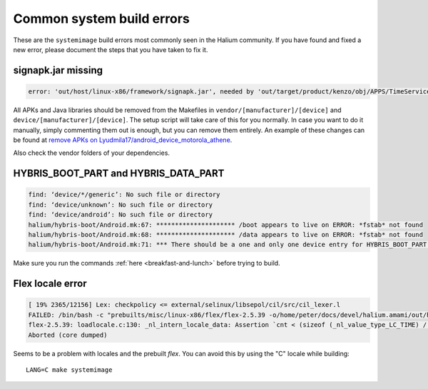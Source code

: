 Common system build errors
==========================

These are the ``systemimage`` build errors most commonly seen in the Halium community. If you have found and fixed a new error, please document the steps that you have taken to fix it.

signapk.jar missing
-------------------

.. code-block:: guess

    error: 'out/host/linux-x86/framework/signapk.jar', needed by 'out/target/product/kenzo/obj/APPS/TimeService_intermediates/package.apk', missing and no rule to make it

All APKs and Java libraries should be removed from the Makefiles in ``vendor/[manufacturer]/[device]`` and ``device/[manufacturer]/[device]``. The setup script will take care of this for you normally. In case you want to do it manually, simply commenting them out is enough, but you can remove them entirely. An example of these changes can be found at `remove APKs on Lyudmila17/android_device_motorola_athene`_.

Also check the vendor folders of your dependencies.

HYBRIS_BOOT_PART and HYBRIS_DATA_PART
-------------------------------------

.. code-block:: guess

   find: ‘device/*/generic’: No such file or directory
   find: ‘device/unknown’: No such file or directory
   find: ‘device/android’: No such file or directory
   halium/hybris-boot/Android.mk:67: ********************* /boot appears to live on ERROR: *fstab* not found
   halium/hybris-boot/Android.mk:68: ********************* /data appears to live on ERROR: *fstab* not found
   halium/hybris-boot/Android.mk:71: *** There should be a one and only one device entry for HYBRIS_BOOT_PART and HYBRIS_DATA_PART.

Make sure you run the commands :ref:`here <breakfast-and-lunch>` before trying to build.


.. _remove apks on lyudmila17/android_device_motorola_athene: https://github.com/Lyudmila17/android_device_motorola_athene/commit/a752422012165d937c058c1b671497bad44a4962

Flex locale error
-----------------

.. code-block:: guess

   [ 19% 2365/12156] Lex: checkpolicy <= external/selinux/libsepol/cil/src/cil_lexer.l
   FAILED: /bin/bash -c "prebuilts/misc/linux-x86/flex/flex-2.5.39 -o/home/peter/docs/devel/halium.amami/out/host/linux-x86/obj/STATIC_LIBRARIES/libsepol_intermediates/cil/src/cil_lexer.c external/selinux/libsepol/cil/src/cil_lexer.l"
   flex-2.5.39: loadlocale.c:130: _nl_intern_locale_data: Assertion `cnt < (sizeof (_nl_value_type_LC_TIME) / sizeof (_nl_value_type_LC_TIME[0]))' failed.
   Aborted (core dumped)



Seems to be a problem with locales and the prebuilt `flex`. You can avoid this by using the "C" locale while building::

   LANG=C make systemimage
